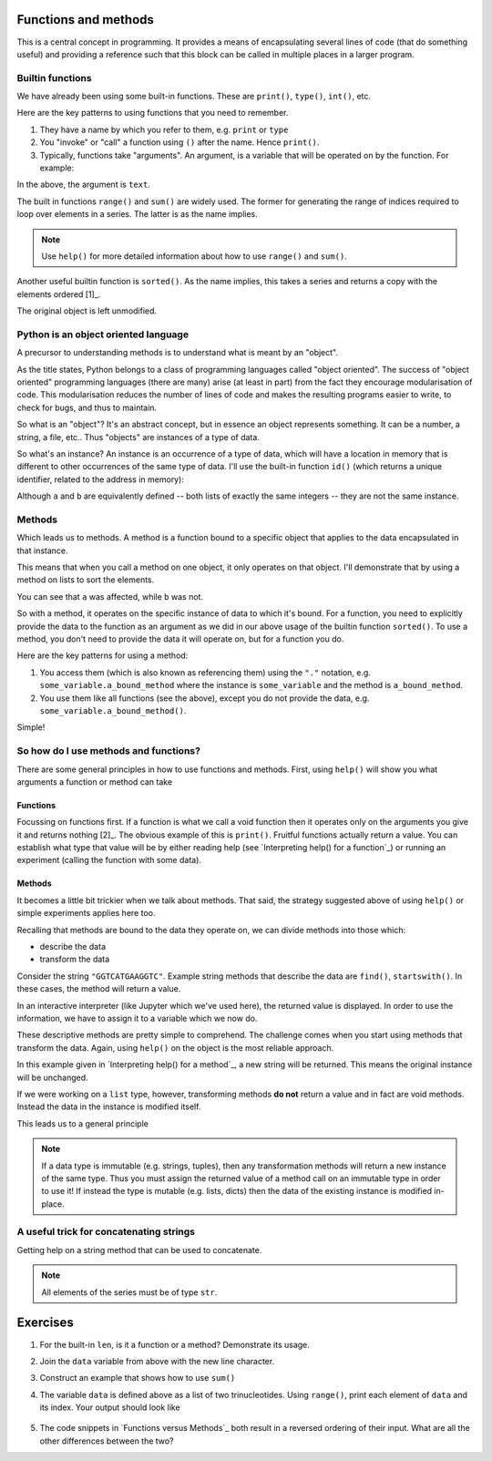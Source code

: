.. index:: functions

Functions and methods
=====================

This is a central concept in programming. It provides a means of encapsulating several lines of code (that do something useful) and providing a reference such that this block can be called in multiple places in a larger program.

.. index::
   pair: builtin; functions

Builtin functions
-----------------

We have already been using some built-in functions. These are ``print()``, ``type()``, ``int()``, etc.

Here are the key patterns to using functions that you need to remember.

1. They have a name by which you refer to them, e.g. ``print`` or ``type``
2. You "invoke" or "call" a function using ``()`` after the name. Hence ``print()``.
3. Typically, functions take "arguments". An argument, is a variable that will be operated on by the function. For example:

.. jupyter-execute::

    text = "Hello World"
    print(text)

In the above, the argument is ``text``.

.. index::
    pair: range; builtin
    pair: sum; builtin

The built in functions ``range()`` and ``sum()`` are widely used. The former for generating the range of indices required to loop over elements in a series. The latter is as the name implies. 

.. note:: Use ``help()`` for more detailed information about how to use ``range()`` and ``sum()``.

Another useful builtin function is ``sorted()``. As the name implies, this takes a series and returns a copy with the elements ordered [1]_.

.. margin::
  
    .. [1] The elements don't have to be numbers.

.. jupyter-execute::

    nums = [3, 0, 6, 1]
    sorted(nums)

The original object is left unmodified.

.. jupyter-execute::

    nums

Python is an object oriented language
-------------------------------------

A precursor to understanding methods is to understand what is meant by an "object".

As the title states, Python belongs to a class of programming languages called "object oriented". The success of "object oriented" programming languages (there are many) arise (at least in part) from the fact they encourage modularisation of code. This modularisation reduces the number of lines of code and makes the resulting programs easier to write, to check for bugs, and thus to maintain.

So what is an "object"? It's an abstract concept, but in essence an object represents something. It can be a number, a string, a file, etc.. Thus "objects" are instances of a type of data.

.. index:: instance

So what's an instance? An instance is an occurrence of a type of data, which will have a location in memory that is different to other occurrences of the same type of data. I'll use the built-in function ``id()`` (which returns a unique identifier, related to the address in memory):

.. jupyter-execute::

    a = [3, 0, 6, 1]
    id(a)

.. jupyter-execute::

    b = [3, 0, 6, 1]
    id(b)

Although ``a`` and ``b`` are equivalently defined -- both lists of exactly the same integers -- they are not the same instance.

.. index:: methods

.. _methods:

Methods
-------

Which leads us to methods. A method is a function bound to a specific object that applies to the data encapsulated in that instance.

This means that when you call a method on one object, it only operates on that object. I'll demonstrate that by using a method on lists to sort the elements.

.. jupyter-execute::

    a.sort()
    a

.. jupyter-execute::

    b

You can see that ``a`` was affected, while ``b`` was not.

So with a method, it operates on the specific instance of data to which it's bound. For a function, you need to explicitly provide the data to the function as an argument as we did in our above usage of the builtin function ``sorted()``. To use a method, you don't need to provide the data it will operate on, but for a function you do.

Here are the key patterns for using a method:

1. You access them (which is also known as referencing them) using the ``"."`` notation, e.g. ``some_variable.a_bound_method`` where the instance is ``some_variable`` and the method is ``a_bound_method``.
2. You use them like all functions (see the above), except you do not provide the data, e.g. ``some_variable.a_bound_method()``.

Simple!

.. index::
    pair: concatenating; string

So how do I use methods and functions?
--------------------------------------

There are some general principles in how to use functions and methods. First, using ``help()`` will show you what arguments a function or method can take

.. margin:: Interpreting help() for a function
    :name: Interpreting help() for a function

    .. image::  /_static/images/func_help.png
        :scale: 10
    
    The function signature lists the required and optional arguments.
    
    1. Required arguments are listed first. In this case, the name of that argument tells you it must be an "iterable" object.
    2. Optional arguments are listed as `<argumemt name>=<default value>`. In this case, there are two optional arguments. One called ``key``, another called ``reverse``.
    3. Return value. The help text tells us this function will return a new list with members sorted in ascending order.

Functions
^^^^^^^^^

Focussing on functions first. If a function is what we call a void function then it operates only on the arguments you give it and returns nothing [2]_. The obvious example of this is ``print()``. Fruitful functions actually return a value. You can establish what type that value will be by either reading help (see `Interpreting help() for a function`_) or running an experiment (calling the function with some data).

.. margin::
  
    .. [2] Actually, in Python every function and method returns something. Void functions and methods return ``None`` (try it on ``print()``).

.. margin:: Functions versus Methods
    :name: Functions versus Methods

    While functions and methods are very similar they have a very important difference. Functions nearly always require the data they will operate on be provided as an argument. (In the following, the ``reversed()`` function returns a generator. Wrapping it in a call to ``list()`` is necessary to complete the statement.)

    .. jupyter-execute::
    
        data = [0, 1, 2, 3]
        list(reversed(data))

    Methods, on the other hand, are already bound to the data they operate on.

    .. jupyter-execute::
    
        data = [0, 1, 2, 3]
        data.reverse()
        data

Methods
^^^^^^^

It becomes a little bit trickier when we talk about methods. That said, the strategy suggested above of using ``help()`` or simple experiments applies here too.

Recalling that methods are bound to the data they operate on, we can divide methods into those which:

- describe the data
- transform the data

Consider the string ``"GGTCATGAAGGTC"``. Example string methods that describe the data are ``find()``, ``startswith()``. In these cases, the method will return a value.

.. jupyter-execute::

    seq = "GGTCATGAAGGTC"
    seq.find("ATG")

In an interactive interpreter (like Jupyter which we've used here), the returned value is displayed. In order to use the information, we have to assign it to a variable which we now do.

.. jupyter-execute::

    orf_start = seq.find("ATG")

These descriptive methods are pretty simple to comprehend. The challenge comes when you start using methods that transform the data. Again, using ``help()`` on the object is the most reliable approach.

.. margin:: Interpreting help() for a method
    :name: Interpreting help() for a method

    .. image::  /_static/images/method_help.png
        :scale: 50
    
    The help indicates the return value will be a string transformed such that the all characters are lower case except the first character.

In this example given in `Interpreting help() for a method`_, a new string will be returned. This means the original instance will be unchanged.

.. jupyter-execute::

    text = "HELLO WORLD"
    capitalized = text.capitalize()
    text

.. jupyter-execute::

    capitalized

.. index:: immutable, mutable

If we were working on a ``list`` type, however, transforming methods **do not** return a value and in fact are void methods. Instead the data in the instance is modified itself.

.. jupyter-execute::

    words = ["HELLO", "WORLD"]
    words.reverse() # reverse the item order
    words

This leads us to a general principle

.. note:: If a data type is immutable (e.g. strings, tuples), then any transformation methods will return a new instance of the same type. Thus you must assign the returned value of a method call on an immutable type in order to use it! If instead the type is mutable (e.g. lists, dicts) then the data of the existing instance is modified in-place.

A useful trick for concatenating strings
----------------------------------------

Getting help on a string method that can be used to concatenate.

.. jupyter-execute::

    help("".join)

.. note:: All elements of the series must be of type ``str``.

.. jupyter-execute::

    data = ["AAA", "CCC"]
    "".join(data)

.. jupyter-execute::

    "-".join(data)

.. jupyter-execute::

    "\t".join(data)

Exercises
=========

#. For the built-in ``len``, is it a function or a method? Demonstrate its usage.

#. Join the ``data`` variable from above with the new line character.

#. Construct an example that shows how to use ``sum()``

#. The variable ``data`` is defined above as a list of two trinucleotides. Using ``range()``, print each element of ``data`` and its index. Your output should look like

    .. jupyter-execute::
        :hide-code:

        for i in range(len(data)):
            print(data[i], i)

#. The code snippets in `Functions versus Methods`_ both result in a reversed ordering of their input. What are all the other differences between the two?

..
    method operates in place because list is mutable, returns None. Function returns an iterator, requiring iteration, and the original data remains unchanged.

